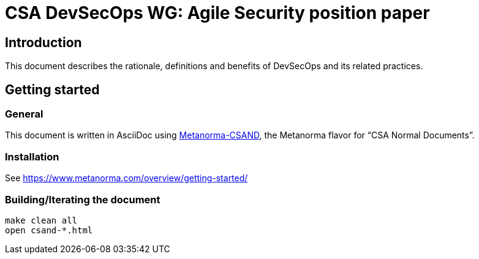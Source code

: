 = CSA DevSecOps WG: Agile Security position paper

== Introduction

This document describes the rationale, definitions and benefits of DevSecOps and its related practices.

== Getting started

=== General

This document is written in AsciiDoc using https://www.metanorma.com/software/metanorma-csand/[Metanorma-CSAND], the Metanorma flavor for "`CSA Normal Documents`".

=== Installation

See https://www.metanorma.com/overview/getting-started/

=== Building/Iterating the document

[source,sh]
----
make clean all
open csand-*.html
----


